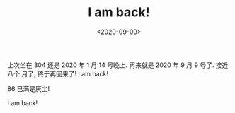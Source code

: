 #+TITLE: I am back!
#+DATE: <2020-09-09>
#+CATEGORIES: 想说
#+TAGS: 
#+HTML: <!-- toc -->
#+HTML: <!-- more -->

上次坐在 304 还是 2020 年 1 月 14 号晚上. 再来就是 2020 年 9 月 9 号了. 接近八个
月了, 终于再回来了! I am back!

86 已满是灰尘!

[[file:./2020-09-09-thinking-iamback/86.jpg]]

I am back!

[[file:./2020-09-09-thinking-iamback/kendama.jpg]]
